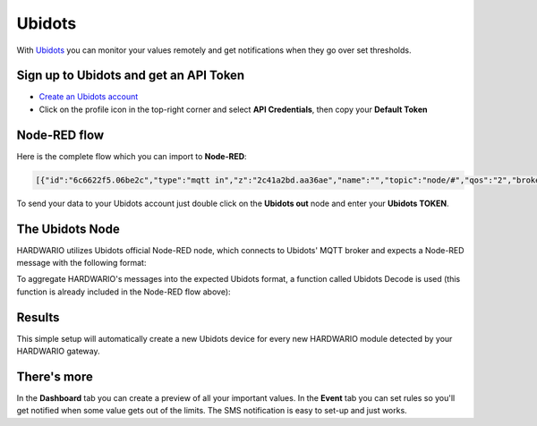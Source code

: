 #######
Ubidots
#######

With `Ubidots <https://ubidots.com>`_ you can monitor your values remotely and get notifications when they go over set thresholds.


***************************************
Sign up to Ubidots and get an API Token
***************************************

- `Create an Ubidots account <https://industrial.ubidots.com/accounts/signup_industrial/>`_
- Click on the profile icon in the top-right corner and select **API Credentials**, then copy your **Default Token**

*************
Node-RED flow
*************
Here is the complete flow which you can import to **Node-RED**:

.. code-block:: json

    [{"id":"6c6622f5.06be2c","type":"mqtt in","z":"2c41a2bd.aa36ae","name":"","topic":"node/#","qos":"2","broker":"29fba84a.b2af58","x":70,"y":40,"wires":[["f3036e8f.15107"]]},{"id":"f3036e8f.15107","type":"function","z":"2c41a2bd.aa36ae","name":"Ubidots Decode","func":"// Declare variables\nvar ubi_payload = {}\nvar ubi_msg = {};\nvar topic = msg.topic.split(\"/\");\n\n// Get device label, variable name and value from HARDWARIO message\nvar device_label = topic[1];\nvar variable = topic[4];\nvar value = msg.payload;\n\n// Build Ubidots MQTT payload\nubi_msg['device_label'] = device_label;\nubi_payload[variable] = value;\nubi_msg['payload'] = ubi_payload;\nreturn ubi_msg;","outputs":1,"noerr":0,"x":280,"y":40,"wires":[["3ae188a9.accc48"]]},{"id":"3ae188a9.accc48","type":"ubidots_out","z":"2c41a2bd.aa36ae","name":"","token":"YOUR-TOKEN-HERE","label_device":"","device_label":"","tier":"educational","x":530,"y":40,"wires":[]},{"id":"29fba84a.b2af58","type":"mqtt-broker","z":"","broker":"127.0.0.1","port":"1883","clientid":"","usetls":false,"compatmode":true,"keepalive":"60","cleansession":true,"birthTopic":"","birthQos":"0","birthPayload":"","willTopic":"","willQos":"0","willPayload":""}]

To send your data to your Ubidots account just double click on the **Ubidots out** node and enter your **Ubidots TOKEN**.

****************
The Ubidots Node
****************
HARDWARIO utilizes Ubidots official Node-RED node, which connects to Ubidots' MQTT broker and expects a Node-RED message with the following format:

.. code-block:: json
    :linenos:

    {
        "device_label": YOUR_DEVICE_NAME,
        "payload": {"SENSOR_VARIABLE_NAME": "SENSOR_VARIABLE_VALUE"}
    }

To aggregate HARDWARIO's messages into the expected Ubidots format,
a function called Ubidots Decode is used (this function is already included in the Node-RED flow above):

.. code-block:: javascript
    :linenos:

    // Declare variables
    var ubi_payload = {}
    var ubi_msg = {};
    var topic = msg.topic.split("/");

    // Get device label, variable name and value from HARDWARIO message
    var device_label = topic[1];
    var variable = topic[4];
    var value = msg.payload;

    // Build Ubidots MQTT payload
    ubi_msg['device_label'] = device_label;
    ubi_payload[variable] = value;
    ubi_msg['payload'] = ubi_payload;
    return ubi_msg;

*******
Results
*******
This simple setup will automatically create a new Ubidots device for every new HARDWARIO module detected by your HARDWARIO gateway.

************
There's more
************
In the **Dashboard** tab you can create a preview of all your important values.
In the **Event** tab you can set rules so you'll get notified when some value gets out of the limits.
The SMS notification is easy to set-up and just works.
